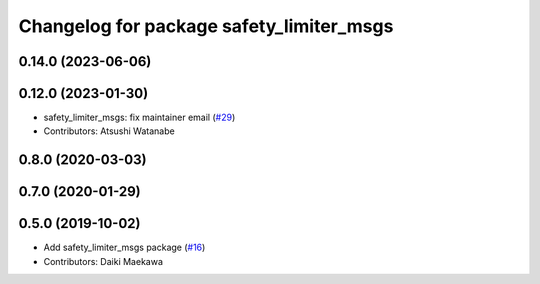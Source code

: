^^^^^^^^^^^^^^^^^^^^^^^^^^^^^^^^^^^^^^^^^
Changelog for package safety_limiter_msgs
^^^^^^^^^^^^^^^^^^^^^^^^^^^^^^^^^^^^^^^^^

0.14.0 (2023-06-06)
-------------------

0.12.0 (2023-01-30)
-------------------
* safety_limiter_msgs: fix maintainer email (`#29 <https://github.com/at-wat/neonavigation_msgs/issues/29>`_)
* Contributors: Atsushi Watanabe

0.8.0 (2020-03-03)
------------------

0.7.0 (2020-01-29)
------------------

0.5.0 (2019-10-02)
------------------
* Add safety_limiter_msgs package (`#16 <https://github.com/at-wat/neonavigation_msgs/issues/16>`_)
* Contributors: Daiki Maekawa
